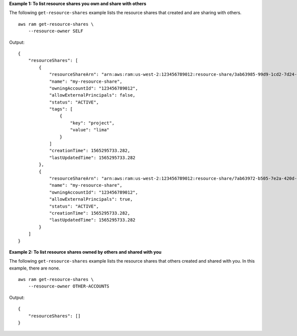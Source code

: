 **Example 1: To list resource shares you own and share with others**

The following ``get-resource-shares`` example lists the resource shares that created and are sharing with others. ::

    aws ram get-resource-shares \
        --resource-owner SELF

Output::

    {
        "resourceShares": [
            {
                "resourceShareArn": "arn:aws:ram:us-west-2:123456789012:resource-share/3ab63985-99d9-1cd2-7d24-75e93EXAMPLE",
                "name": "my-resource-share",
                "owningAccountId": "123456789012",
                "allowExternalPrincipals": false,
                "status": "ACTIVE",
                "tags": [
                    {
                        "key": "project",
                        "value": "lima"
                    }
                ]
                "creationTime": 1565295733.282,
                "lastUpdatedTime": 1565295733.282
            },
            {
                "resourceShareArn": "arn:aws:ram:us-west-2:123456789012:resource-share/7ab63972-b505-7e2a-420d-6f5d3EXAMPLE",
                "name": "my-resource-share",
                "owningAccountId": "123456789012",
                "allowExternalPrincipals": true,
                "status": "ACTIVE",
                "creationTime": 1565295733.282,
                "lastUpdatedTime": 1565295733.282
            }
        ]
    }

**Example 2: To list resource shares owned by others and shared with you**

The following ``get-resource-shares`` example lists the resource shares that others created and shared with you. In this example, there are none. ::

    aws ram get-resource-shares \
        --resource-owner OTHER-ACCOUNTS

Output::

    {
        "resourceShares": []
    }
